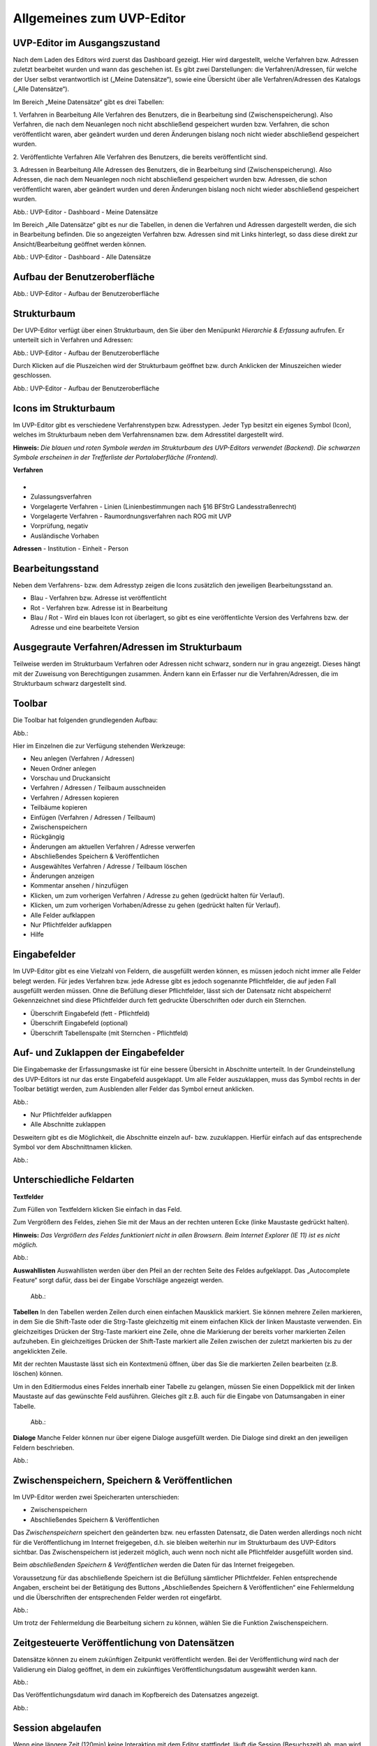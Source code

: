 Allgemeines zum UVP-Editor
==========================

UVP-Editor im Ausgangszustand
----------------------------
 
Nach dem Laden des Editors wird zuerst das Dashboard gezeigt. Hier wird dargestellt, welche Verfahren bzw. Adressen zuletzt bearbeitet wurden und wann das geschehen ist.
Es gibt zwei Darstellungen: die Verfahren/Adressen, für welche der User selbst verantwortlich ist („Meine Datensätze“), sowie eine Übersicht über alle Verfahren/Adressen des Katalogs („Alle Datensätze“). 

Im Bereich „Meine Datensätze“ gibt es drei Tabellen: 

1. Verfahren in Bearbeitung
Alle Verfahren des Benutzers, die in Bearbeitung sind (Zwischenspeicherung). Also Verfahren, die nach dem Neuanlegen noch nicht abschließend gespeichert wurden bzw. Verfahren, die schon veröffentlicht waren, aber geändert wurden und deren Änderungen bislang noch nicht wieder abschließend gespeichert wurden. 

2. Veröffentlichte Verfahren 
Alle Verfahren des Benutzers, die bereits veröffentlicht sind. 

3. Adressen in Bearbeitung
Alle Adressen des Benutzers, die in Bearbeitung sind (Zwischenspeicherung). Also Adressen, die nach dem Neuanlegen noch nicht abschließend gespeichert wurden bzw. Adressen, die schon veröffentlicht waren, aber geändert wurden und deren Änderungen bislang noch nicht wieder abschließend gespeichert wurden. 

.. image:: ../img/statistik/statistik_dashboard_01.png
   :width: 500
   
Abb.: UVP-Editor - Dashboard - Meine Datensätze

Im Bereich „Alle Datensätze“ gibt es nur die Tabellen, in denen die Verfahren und Adressen dargestellt werden, die sich in Bearbeitung befinden. Die so angezeigten Verfahren bzw. Adressen sind mit Links hinterlegt, so dass diese direkt zur Ansicht/Bearbeitung geöffnet werden können. 

.. image:: ../img/statistik/statistik_dashboard_02.png
   :width: 500
   
Abb.: UVP-Editor - Dashboard - Alle Datensätze


Aufbau der Benutzeroberfläche
------------------------------

.. image:: ../img/editor/ige-uvp_benutzeroberflaeche_02.png
   :width: 500
   
Abb.: UVP-Editor - Aufbau der Benutzeroberfläche


Strukturbaum
------------

Der UVP-Editor verfügt über einen Strukturbaum, den Sie über den Menüpunkt *Hierarchie & Erfassung* aufrufen. Er unterteilt sich in Verfahren und Adressen:

.. image:: ../img/editor/ige-uvp_strukturbaum_02.png
   :width: 300
   
Abb.: UVP-Editor - Aufbau der Benutzeroberfläche 

Durch Klicken auf die Pluszeichen wird der Strukturbaum geöffnet bzw. durch Anklicken der Minuszeichen wieder geschlossen.

.. image:: ../img/editor/ige-uvp_knoten.png
   :width: 300
   
Abb.: UVP-Editor - Aufbau der Benutzeroberfläche 


Icons im Strukturbaum
---------------------

Im UVP-Editor gibt es verschiedene Verfahrenstypen bzw. Adresstypen. Jeder Typ besitzt ein eigenes Symbol (Icon), welches im Strukturbaum neben dem Verfahrensnamen bzw. dem Adresstitel dargestellt wird. 

**Hinweis:** *Die blauen und roten Symbole werden im Strukturbaum des UVP-Editors verwendet (Backend). Die schwarzen Symbole erscheinen in der Trefferliste der Portaloberfläche (Frontend).*

**Verfahren**

+--------+----------------------------------------------------+
| Symbol | Verfahrenstyp                                      |
+========+====================================================+


.. image:: ../img/editor/icons/uvp_41x41_ordner.png | Ordner |

+--------+----------------------------------------------------+
- 
- Zulassungsverfahren
- Vorgelagerte Verfahren - Linien (Linienbestimmungen nach §16 BFStrG Landesstraßenrecht)
- Vorgelagerte Verfahren - Raumordnungsverfahren nach ROG mit UVP
- Vorprüfung, negativ
- Ausländische Vorhaben

.. image:: ../img/editor/icons/uvp_41x41_ordner.png

**Adressen**
- Institution
- Einheit
- Person


Bearbeitungsstand
-----------------

Neben dem Verfahrens- bzw. dem Adresstyp zeigen die Icons zusätzlich den jeweiligen Bearbeitungsstand an.

- Blau - Verfahren bzw. Adresse ist veröffentlicht 
- Rot - Verfahren bzw. Adresse ist in Bearbeitung
- Blau / Rot - Wird ein blaues Icon rot überlagert, so gibt es eine veröffentlichte Version des Verfahrens bzw. der Adresse und eine bearbeitete Version


Ausgegraute Verfahren/Adressen im Strukturbaum
----------------------------------------------

Teilweise werden im Strukturbaum Verfahren oder Adressen nicht schwarz, sondern nur in grau angezeigt. Dieses hängt mit der Zuweisung von Berechtigungen zusammen. Ändern kann ein Erfasser nur die Verfahren/Adressen, die im Strukturbaum schwarz dargestellt sind.


Toolbar 
-------

Die Toolbar hat folgenden grundlegenden Aufbau: 

Abb.:

Hier im Einzelnen die zur Verfügung stehenden Werkzeuge: 

- Neu anlegen (Verfahren / Adressen)
- Neuen Ordner anlegen
- Vorschau und Druckansicht 

- Verfahren / Adressen / Teilbaum ausschneiden 
- Verfahren / Adressen kopieren 
- Teilbäume kopieren 
- Einfügen (Verfahren / Adressen / Teilbaum)

- Zwischenspeichern 
- Rückgängig 
- Änderungen am aktuellen Verfahren / Adresse verwerfen
 
- Abschließendes Speichern & Veröffentlichen 
- Ausgewähltes Verfahren / Adresse / Teilbaum löschen 
- Änderungen anzeigen

- Kommentar ansehen / hinzufügen 
- Klicken, um zum vorherigen Verfahren / Adresse zu gehen (gedrückt halten für Verlauf).
- Klicken, um zum vorherigen Vorhaben/Adresse zu gehen (gedrückt halten für Verlauf).
- Alle Felder aufklappen
- Nur Pflichtfelder aufklappen
       
- Hilfe


Eingabefelder
-------------

Im UVP-Editor gibt es eine Vielzahl von Feldern, die ausgefüllt werden können, es müssen jedoch nicht immer alle Felder belegt werden. Für jedes Verfahren bzw. jede Adresse gibt es jedoch sogenannte Pflichtfelder, die auf jeden Fall ausgefüllt werden müssen. Ohne die Befüllung dieser Pflichtfelder, lässt sich der Datensatz nicht abspeichern! Gekennzeichnet sind diese Pflichtfelder durch fett gedruckte Überschriften oder durch ein Sternchen. 

- Überschrift Eingabefeld (fett - Pflichtfeld)
- Überschrift Eingabefeld (optional)
- Überschrift Tabellenspalte (mit Sternchen - Pflichtfeld)


Auf- und Zuklappen der Eingabefelder
------------------------------------

Die Eingabemaske der Erfassungsmaske ist für eine bessere Übersicht in Abschnitte unterteilt. In der Grundeinstellung des UVP-Editors ist nur das erste Eingabefeld ausgeklappt. Um alle Felder auszuklappen, muss das Symbol rechts in der Toolbar betätigt werden, zum Ausblenden aller Felder das Symbol erneut anklicken.

Abb.: 

- Nur Pflichtfelder aufklappen
- Alle Abschnitte zuklappen

Desweitern gibt es die Möglichkeit, die Abschnitte einzeln auf- bzw. zuzuklappen. Hierfür einfach auf das entsprechende Symbol vor dem Abschnittnamen klicken.

Abb.: 


Unterschiedliche Feldarten
--------------------------

**Textfelder**

Zum Füllen von Textfeldern klicken Sie einfach in das Feld. 

Zum Vergrößern des Feldes, ziehen Sie mit der Maus an der rechten unteren Ecke (linke Maustaste gedrückt halten).

**Hinweis:** *Das Vergrößern des Feldes funktioniert nicht in allen Browsern. Beim Internet Explorer (IE 11) ist es nicht möglich.*

Abb.:  

**Auswahllisten**
Auswahllisten werden über den Pfeil an der rechten Seite des Feldes aufgeklappt. Das „Autocomplete Feature“ sorgt dafür, dass bei der Eingabe Vorschläge angezeigt werden.

 Abb.:

**Tabellen**
In den Tabellen werden Zeilen durch einen einfachen Mausklick markiert. Sie können mehrere Zeilen markieren, in dem Sie die Shift-Taste oder die Strg-Taste gleichzeitig mit einem einfachen Klick der linken Maustaste verwenden. Ein gleichzeitiges Drücken der Strg-Taste markiert eine Zeile, ohne die Markierung der bereits vorher markierten Zeilen aufzuheben. Ein gleichzeitiges Drücken der Shift-Taste markiert alle Zeilen zwischen der zuletzt markierten bis zu der angeklickten Zeile.

Mit der rechten Maustaste lässt sich ein Kontextmenü öffnen, über das Sie die markierten Zeilen bearbeiten (z.B. löschen) können. 

Um in den Editiermodus eines Feldes innerhalb einer Tabelle zu gelangen, müssen Sie einen Doppelklick mit der linken Maustaste auf das gewünschte Feld ausführen. Gleiches gilt z.B. auch für die Eingabe von Datumsangaben in einer Tabelle. 

 Abb.:
 
**Dialoge**
Manche Felder können nur über eigene Dialoge ausgefüllt werden. Die Dialoge sind direkt an den jeweiligen Feldern beschrieben.

Abb.: 


Zwischenspeichern, Speichern & Veröffentlichen
----------------------------------------------

Im UVP-Editor werden zwei Speicherarten unterschieden: 

- Zwischenspeichern
- Abschließendes Speichern & Veröffentlichen

Das *Zwischenspeichern* speichert den geänderten bzw. neu erfassten Datensatz, die Daten werden allerdings noch nicht für die Veröffentlichung im Internet freigegeben, d.h. sie bleiben weiterhin nur im Strukturbaum des UVP-Editors sichtbar. Das Zwischenspeichern ist jederzeit möglich, auch wenn noch nicht alle Pflichtfelder ausgefüllt worden sind. 

Beim *abschließenden Speichern & Veröffentlichen* werden die Daten für das Internet freigegeben. 

Voraussetzung für das abschließende Speichern ist die Befüllung sämtlicher Pflichtfelder. Fehlen entsprechende Angaben, erscheint bei der Betätigung des Buttons „Abschließendes Speichern & Veröffentlichen“ eine Fehlermeldung und die Überschriften der entsprechenden Felder werden rot eingefärbt. 

Abb.:

Um trotz der Fehlermeldung die Bearbeitung sichern zu können, wählen Sie die Funktion Zwischenspeichern. 


Zeitgesteuerte Veröffentlichung von Datensätzen
-----------------------------------------------

Datensätze können zu einem zukünftigen Zeitpunkt veröffentlicht werden. Bei der Veröffentlichung wird nach der Validierung ein Dialog geöffnet, in dem ein zukünftiges Veröffentlichungsdatum ausgewählt werden kann.

Abb.:

Das Veröffentlichungsdatum wird danach im Kopfbereich des Datensatzes angezeigt.

Abb.:


Session abgelaufen
------------------

Wenn eine längere Zeit (120min) keine Interaktion mit dem Editor stattfindet, läuft die Session (Besuchszeit) ab, man wird aus dem UVP-Editor ausgeloggt und muss sich am Editor neu anmelden. 

Abb.:

Damit gehen leider auch alle Änderungen und Neueingaben verloren, die bis zu diesem Zeitpunkt noch nicht gespeichert worden sind. Es gibt keine automatische Zwischenspeicherung! Es empfiehlt sich daher, bei der Erfassung von Verfahrenen und Adressen immer wieder zwischendurch zwischen zu speichern.


UVP-Editor schließen
--------------------

Soll der UVP-Editor beendet werden, muss in der Menüleiste (rechts oben) der Menüpunkt *SCHLIESSEN* betätigt werden.

Abb.: 
 
Es erscheint eine Abfrage, ob der UVP-Editor verlassen werden soll. Wird der Button *Verlassen* betätigt, schließt sich der Editor samt der Registerkarte. 

Abb.:
 
Sie müssen sich noch aus dem UVP-Portal abmelden. Hierfür betätigen Sie in der Seite Anmeldung auf den Link: *Logout*.
